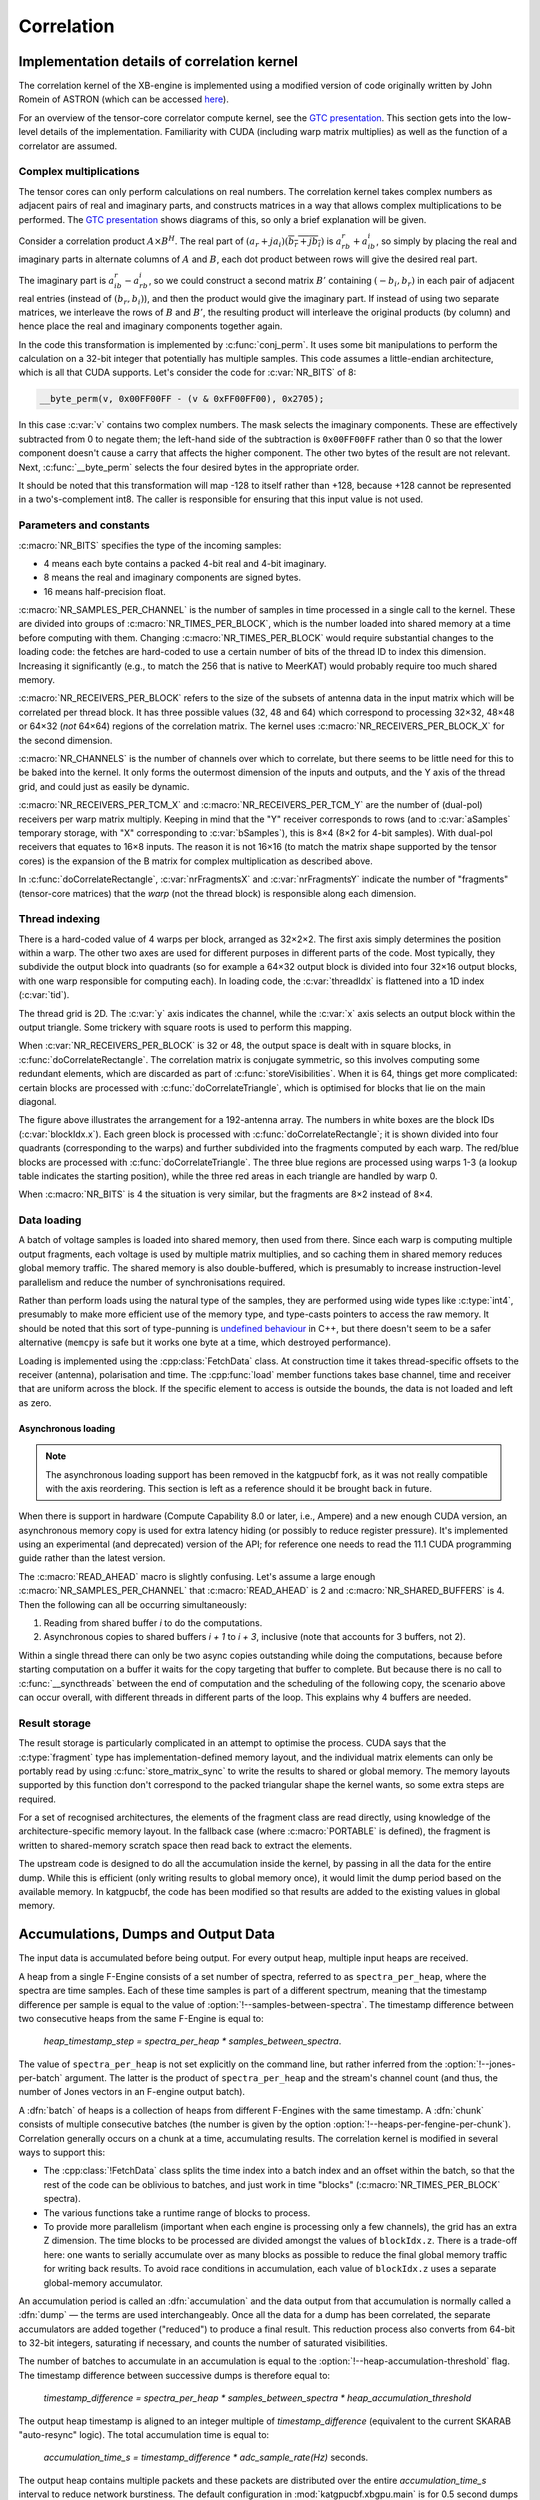 Correlation
===========

Implementation details of correlation kernel
--------------------------------------------
The correlation kernel of the XB-engine is implemented using a modified version
of code originally written by John Romein of ASTRON (which can be accessed
`here`_).

.. _here: https://git.astron.nl/RD/tensor-core-correlator/-/blob/83abdcc/libtcc/TCCorrelator.cu

For an overview of the tensor-core correlator compute kernel, see the
`GTC presentation`_.  This section gets into the low-level details of the
implementation. Familiarity with CUDA (including warp matrix multiplies) as well
as the function of a correlator are assumed.

.. _GTC presentation: https://developer.nvidia.com/gtc/2019/video/s9306

Complex multiplications
^^^^^^^^^^^^^^^^^^^^^^^
The tensor cores can only perform calculations on real numbers. The
correlation kernel takes complex numbers as adjacent pairs of real and
imaginary parts, and constructs matrices in a way that allows complex
multiplications to be performed. The `GTC presentation`_ shows diagrams of
this, so only a brief explanation will be given.

Consider a correlation product :math:`A \times B^H`. The real part of
:math:`(a_r + ja_i)(\overline{b_r + jb_i})` is :math:`a_rb_r + a_ib_i`, so
simply by placing the real and imaginary parts in alternate columns of
:math:`A` and :math:`B`, each dot product between rows will give the desired
real part.

The imaginary part is :math:`a_ib_r - a_rb_i`, so we could construct a second
matrix :math:`B'` containing :math:`(-b_i, b_r)` in each pair of adjacent real
entries (instead of :math:`(b_r, b_i)`), and then the product would give the
imaginary part. If instead of using two separate matrices, we interleave the
rows of :math:`B` and :math:`B'`, the resulting product will interleave the
original products (by column) and hence place the real and imaginary
components together again.

In the code this transformation is implemented by :c:func:`conj_perm`. It uses
some bit manipulations to perform the calculation on a 32-bit integer that
potentially has multiple samples. This code assumes a little-endian
architecture, which is all that CUDA supports. Let's consider the code for
:c:var:`NR_BITS` of 8:

.. code:: c

   __byte_perm(v, 0x00FF00FF - (v & 0xFF00FF00), 0x2705);

In this case :c:var:`v` contains two complex numbers. The mask selects the
imaginary components. These are effectively subtracted from 0 to negate them;
the left-hand side of the subtraction is ``0x00FF00FF`` rather than 0 so that
the lower component doesn't cause a carry that affects the higher component.
The other two bytes of the result are not relevant. Next, :c:func:`__byte_perm`
selects the four desired bytes in the appropriate order.

It should be noted that this transformation will map -128 to itself rather than
+128, because +128 cannot be represented in a two's-complement int8. The
caller is responsible for ensuring that this input value is not used.

Parameters and constants
^^^^^^^^^^^^^^^^^^^^^^^^
:c:macro:`NR_BITS` specifies the type of the incoming samples:

- 4 means each byte contains a packed 4-bit real and 4-bit imaginary.
- 8 means the real and imaginary components are signed bytes.
- 16 means half-precision float.

:c:macro:`NR_SAMPLES_PER_CHANNEL` is the number of samples in time processed in
a single call to the kernel. These are divided into groups of
:c:macro:`NR_TIMES_PER_BLOCK`, which is the number loaded into shared memory at
a time before computing with them. Changing :c:macro:`NR_TIMES_PER_BLOCK` would
require substantial changes to the loading code: the fetches are hard-coded to
use a certain number of bits of the thread ID to index this dimension.
Increasing it significantly (e.g., to match the 256 that is native to MeerKAT)
would probably require too much shared memory.

:c:macro:`NR_RECEIVERS_PER_BLOCK` refers to the size of the subsets of antenna
data in the input matrix which will be correlated per thread block.  It has
three possible values (32, 48 and 64) which correspond to processing 32×32,
48×48 or 64×32 (*not* 64×64) regions of the correlation matrix. The kernel
uses :c:macro:`NR_RECEIVERS_PER_BLOCK_X` for the second dimension.

:c:macro:`NR_CHANNELS` is the number of channels over which to correlate, but
there seems to be little need for this to be baked into the kernel. It only
forms the outermost dimension of the inputs and outputs, and the Y axis of the
thread grid, and could just as easily be dynamic.

:c:macro:`NR_RECEIVERS_PER_TCM_X` and :c:macro:`NR_RECEIVERS_PER_TCM_Y` are the
number of (dual-pol) receivers per warp matrix multiply. Keeping in mind that
the "Y" receiver corresponds to rows (and to :c:var:`aSamples` temporary
storage, with "X" corresponding to :c:var:`bSamples`), this is 8×4 (8×2 for
4-bit samples). With dual-pol receivers that equates to 16×8 inputs. The reason
it is not 16×16 (to match the matrix shape supported by the tensor cores) is
the expansion of the B matrix for complex multiplication as described above.

In :c:func:`doCorrelateRectangle`, :c:var:`nrFragmentsX` and
:c:var:`nrFragmentsY` indicate the number of "fragments" (tensor-core
matrices) that the *warp* (not the thread block) is responsible along each
dimension.

Thread indexing
^^^^^^^^^^^^^^^
There is a hard-coded value of 4 warps per block, arranged as 32×2×2. The first
axis simply determines the position within a warp. The other two axes are used
for different purposes in different parts of the code. Most typically, they
subdivide the output block into quadrants (so for example a 64×32 output block
is divided into four 32×16 output blocks, with one warp responsible for
computing each). In loading code, the :c:var:`threadIdx` is flattened into a
1D index (:c:var:`tid`).

The thread grid is 2D. The :c:var:`y` axis indicates the channel, while the
:c:var:`x` axis selects an output block within the output triangle. Some
trickery with square roots is used to perform this mapping.

When :c:var:`NR_RECEIVERS_PER_BLOCK` is 32 or 48, the output space is dealt with
in square blocks, in :c:func:`doCorrelateRectangle`. The correlation matrix
is conjugate symmetric, so this involves computing some redundant elements,
which are discarded as part of :c:func:`storeVisibilities`. When it is 64,
things get more complicated: certain blocks are processed with
:c:func:`doCorrelateTriangle`, which is optimised for blocks that lie on the
main diagonal.

.. tikz:: Block, warp and fragment layout when :c:macro:`NR_RECEIVERS_PER_BLOCK` is 64
   and :c:macro:`NR_BITS` is 8 or 16.
   :libs: decorations.pathreplacing

    [x=0.08cm, y=-0.08cm, brace/.style={decorate, decoration={brace, amplitude=4}}]
    \foreach \x/\y/\b in {64/0/1, 96/0/2, 128/0/4, 160/0/5, 128/64/6, 160/64/7}
    {
        \fill[fill=green!10!white] (\x, \y) rectangle +(32, 64);
        \draw[xstep=4, ystep=-8, help lines] (\x, \y) grid +(32, 64);
        \draw[xstep=16, ystep=-32, thin] (\x, \y) grid +(32, 64);
        \draw[thick] (\x, \y) rectangle +(32, 64);
        \path (\x, \y) +(16, 32) coordinate (lbl\b);
        \node[fill=white] at (lbl\b) {\b};
    }
    \foreach \x/\b in {0/0, 64/3, 128/8}
    {
        \fill[fill=blue!10!white] (\x, \x) -- +(64, 0) -- +(64, 64) -- cycle;
        \foreach \diag in {0, 24, 48}
        {
            \fill[fill=red!10!white] (\x, \x) ++(\diag, \diag) -- +(16, 0) -- +(16, 16) -- cycle;
            \foreach \oy/\maxx in {0/12, 8/4}
                \foreach \ox in {0, 4, ..., \maxx}
                {
                    \draw[help lines] (\x, \x) ++(\diag, \diag) ++(\oy, \oy) ++(\ox, 0) rectangle +(4, 8);
                }
        }
        \foreach \ox/\oy in {16/0, 40/0, 40/24}
        {
            \draw[xstep=4, ystep=-8, help lines] (\x, \x) ++(\ox, \oy) grid +(24, 24);
            \draw[thin] (\x, \x) ++(\ox, \oy) rectangle +(24, 24);
        }
        \draw[thick] (\x, \x) -- +(64, 0) -- +(64, 64) -- cycle;
        \path (\x, \x) +(40, 24) coordinate (lbl\b);
        \node[fill=white] at (lbl\b) {\b};
    };
    \draw[very thick] (0, 0) rectangle (192, 192);
    \draw[very thick] (0, 0) -- (192, 192);
    \node[anchor=east] at (0, 96) {Y};
    \node[anchor=south] at (96, 0) {X};
    \draw[brace] (0, 192) to node[auto]{\tiny 64} (0, 128);
    \draw[brace] (32, 192) to node[auto]{\tiny 32} (0, 192);
    \draw[brace] (0, 128) to node[auto]{\tiny 32} (0, 96);
    \draw[brace] (48, 192) to node[auto]{\tiny 16} (32, 192);
    \draw[brace] (0, 72) to node[auto]{\tiny 8} (0, 64);
    \draw[brace] (64, 192) to node[auto]{\tiny 4} (60, 192);

The figure above illustrates the arrangement for a 192-antenna array. The
numbers in white boxes are the block IDs (:c:var:`blockIdx.x`). Each green
block is processed with :c:func:`doCorrelateRectangle`; it is shown divided
into four quadrants (corresponding to the warps) and further subdivided into
the fragments computed by each warp. The red/blue blocks are processed with
:c:func:`doCorrelateTriangle`. The three blue regions are processed using
warps 1-3 (a lookup table indicates the starting position), while the three
red areas in each triangle are handled by warp 0.

When :c:macro:`NR_BITS` is 4 the situation is very similar, but the fragments
are 8×2 instead of 8×4.

Data loading
^^^^^^^^^^^^
A batch of voltage samples is loaded into shared memory, then used from there.
Since each warp is computing multiple output fragments, each voltage is used
by multiple matrix multiplies, and so caching them in shared memory reduces
global memory traffic. The shared memory is also double-buffered, which is
presumably to increase instruction-level parallelism and reduce the number of
synchronisations required.

Rather than perform loads using the natural type of the samples, they are
performed using wide types like :c:type:`int4`, presumably to make more
efficient use of the memory type, and type-casts pointers to access the raw
memory. It should be noted that this sort of type-punning is `undefined
behaviour`_ in C++, but there doesn't seem to be a safer alternative
(``memcpy`` is safe but it works one byte at a time, which destroyed
performance).

.. _undefined behaviour: https://gist.github.com/shafik/848ae25ee209f698763cffee272a58f8

Loading is implemented using the :cpp:class:`FetchData` class. At construction
time it takes thread-specific offsets to the receiver (antenna), polarisation
and time. The :cpp:func:`load` member functions takes base channel, time
and receiver that are uniform across the block. If the specific element to
access is outside the bounds, the data is not loaded and left as zero.

Asynchronous loading
~~~~~~~~~~~~~~~~~~~~

.. note::

   The asynchronous loading support has been removed in the katgpucbf
   fork, as it was not really compatible with the axis reordering. This
   section is left as a reference should it be brought back in future.

When there is support in hardware (Compute Capability 8.0 or later, i.e.,
Ampere) and a new enough CUDA version, an asynchronous memory copy is used for
extra latency hiding (or possibly to reduce register pressure). It's
implemented using an experimental (and deprecated) version of the API; for
reference one needs to read the 11.1 CUDA programming guide rather than the
latest version.

The :c:macro:`READ_AHEAD` macro is slightly confusing. Let's assume a large
enough :c:macro:`NR_SAMPLES_PER_CHANNEL` that :c:macro:`READ_AHEAD` is 2 and
:c:macro:`NR_SHARED_BUFFERS` is 4. Then the following can all be occurring
simultaneously:

1. Reading from shared buffer `i` to do the computations.
2. Asynchronous copies to shared buffers `i + 1` to `i + 3`, inclusive (note
   that accounts for 3 buffers, not 2).

Within a single thread there can only be two async copies outstanding while
doing the computations, because before starting computation on a buffer it
waits for the copy targeting that buffer to complete. But because there is no
call to :c:func:`__syncthreads` between the end of computation and the
scheduling of the following copy, the scenario above can occur overall, with
different threads in different parts of the loop. This explains why 4 buffers
are needed.

Result storage
^^^^^^^^^^^^^^
The result storage is particularly complicated in an attempt to optimise the
process. CUDA says that the :c:type:`fragment` type has
implementation-defined memory layout, and the individual matrix elements can
only be portably read by using :c:func:`store_matrix_sync` to write the
results to shared or global memory. The memory layouts supported by this
function don't correspond to the packed triangular shape the kernel wants, so
some extra steps are required.

For a set of recognised architectures, the elements of the fragment class are
read directly, using knowledge of the architecture-specific memory layout. In
the fallback case (where :c:macro:`PORTABLE` is defined), the fragment is
written to shared-memory scratch space then read back to extract the elements.

The upstream code is designed to do all the accumulation inside the kernel, by
passing in all the data for the entire dump. While this is efficient (only
writing results to global memory once), it would limit the dump period based
on the available memory. In katgpucbf, the code has been modified so that
results are added to the existing values in global memory.

Accumulations, Dumps and Output Data
-------------------------------------
The input data is accumulated before being output. For every output heap,
multiple input heaps are received.

A heap from a single F-Engine consists of a set number of spectra, referred to as
``spectra_per_heap``, where the spectra are time samples.
Each of these time samples is part of a different spectrum, meaning that the
timestamp difference per sample is equal to the value of
:option:`!--samples-between-spectra`.  The timestamp difference between two
consecutive heaps from the same F-Engine is equal to:

  `heap_timestamp_step = spectra_per_heap * samples_between_spectra`.

The value of ``spectra_per_heap`` is not set explicitly on the command line,
but rather inferred from the :option:`!--jones-per-batch` argument. The latter
is the product of ``spectra_per_heap`` and the stream's channel count (and
thus, the number of Jones vectors in an F-engine output batch).

A :dfn:`batch` of heaps is a collection of heaps from different F-Engines with the same
timestamp. A :dfn:`chunk` consists of multiple consecutive batches (the number is given
by the option :option:`!--heaps-per-fengine-per-chunk`). Correlation generally occurs on
a chunk at a time, accumulating results. The correlation kernel is modified in
several ways to support this:

- The :cpp:class:`!FetchData` class splits the time index into a batch index
  and an offset within the batch, so that the rest of the code can be
  oblivious to batches, and just work in time "blocks"
  (:c:macro:`NR_TIMES_PER_BLOCK` spectra).

- The various functions take a runtime range of blocks to process.

- To provide more parallelism (important when each engine is processing only a
  few channels), the grid has an extra Z dimension. The time
  blocks to be processed are divided amongst the values of ``blockIdx.z``.
  There is a trade-off here: one wants to serially accumulate over as many
  blocks as possible to reduce the final global memory traffic for writing
  back results. To avoid race conditions in accumulation, each value of
  ``blockIdx.z`` uses a separate global-memory accumulator.

An accumulation period is called an :dfn:`accumulation` and the data output
from that accumulation is normally called a :dfn:`dump` — the terms are used
interchangeably. Once all the data for a dump has been correlated, the separate
accumulators are added together ("reduced") to produce a final result.  This
reduction process also converts from 64-bit to 32-bit integers, saturating if
necessary, and counts the number of saturated visibilities.

The number of batches to accumulate in an accumulation
is equal to the :option:`!--heap-accumulation-threshold` flag. The timestamp difference
between successive dumps is therefore equal to:

  `timestamp_difference = spectra_per_heap * samples_between_spectra * heap_accumulation_threshold`

The output heap timestamp is aligned to an integer multiple of
`timestamp_difference` (equivalent to the current SKARAB "auto-resync" logic).
The total accumulation time is equal to:

  `accumulation_time_s = timestamp_difference * adc_sample_rate(Hz)` seconds.

The output heap contains multiple packets and these packets are distributed over
the entire `accumulation_time_s` interval to reduce network burstiness. The
default configuration in :mod:`katgpucbf.xbgpu.main` is for 0.5 second dumps
when using the MeerKAT 1712 MSps L-band digitisers.

The dump boundaries are aligned to whole batches, but may fall in the middle of
a chunk. In this case, each invocation of the correlation kernel will only
process a subset of the batches in the chunk.

Output Heap Payload Composition
^^^^^^^^^^^^^^^^^^^^^^^^^^^^^^^

Each correlation product contains a real and imaginary sample (both 32-bit
integer) for a combined size of 8 bytes per baseline. The ordering of the
correlation products is given in the :samp:`{xeng-stream-name}-bls-ordering`
sensor in the product controller, but can be calculated deterministically:
:func:`~katgpucbf.xbgpu.correlation.get_baseline_index` indicates the ordering
of the baselines, and the four individual correlation products are always
ordered ``aa, ba, ab, bb``, where `a` and `b` can either be vertical or
horizontal polarisation (``v`` or ``h``), depending on the configuration of the
instrument.

All the baselines for a single channel are grouped together contiguously in the
heap, and each X-engine correlates a contiguous subset of the entire spectrum.
For example, in an 80-antenna, 8192-channel array with 64 X-engines, each X-engine output
heap contains 8192/64 = 128 channels.

The heap payload size in this example is equal to

  `channels_per_heap * correlation_products * complex_sample_size = 128 * 12960 * 8 = 13,271,040 bytes or 12.656 MiB`.


Missing Data Handling
---------------------

As with fgpu, metadata indicating present or missing input heaps are passed down
the pipeline alongside the data. If some input data is missing, processing is
performed as normal. Unlike fgpu which suppresses transmissions for which some
input data was missing, xbgpu will replace affected baselines with a "magic
number" of (-2**31, 1), so that unaffected baselines can still be transmitted,
but the receiver will know that those baselines are invalid. If a dump is
affected by missing data on all antennas, it will still be transmitted but will
contain only the magic value and no useful data.
